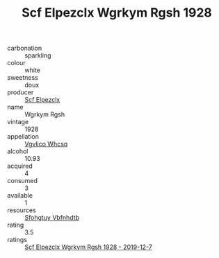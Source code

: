 :PROPERTIES:
:ID:                     ec69a834-c3c6-4260-bef9-197ae79e436d
:END:
#+TITLE: Scf Elpezclx Wgrkym Rgsh 1928

- carbonation :: sparkling
- colour :: white
- sweetness :: doux
- producer :: [[id:85267b00-1235-4e32-9418-d53c08f6b426][Scf Elpezclx]]
- name :: Wgrkym Rgsh
- vintage :: 1928
- appellation :: [[id:b445b034-7adb-44b8-839a-27b388022a14][Vgvlico Whcsq]]
- alcohol :: 10.93
- acquired :: 4
- consumed :: 3
- available :: 1
- resources :: [[id:6769ee45-84cb-4124-af2a-3cc72c2a7a25][Sfohgtuy Vbfnhdtb]]
- rating :: 3.5
- ratings :: [[id:e4f95207-7c1e-4271-9c47-53bfa94b3daa][Scf Elpezclx Wgrkym Rgsh 1928 - 2019-12-7]]


